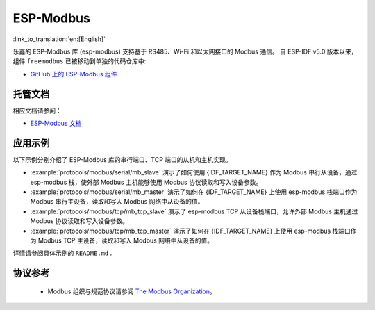 ESP-Modbus
==========

:link_to_translation:`en:[English]`

乐鑫的 ESP-Modbus 库 (esp-modbus) 支持基于 RS485、Wi-Fi 和以太网接口的 Modbus 通信。
自 ESP-IDF v5.0 版本以来， 组件 ``freemodbus`` 已被移动到单独的代码仓库中:

* `GitHub 上的 ESP-Modbus 组件 <https://github.com/espressif/esp-modbus>`__

托管文档
--------

相应文档请参阅：

* `ESP-Modbus 文档 <https://docs.espressif.com/projects/esp-modbus>`__

应用示例
--------

以下示例分别介绍了 ESP-Modbus 库的串行端口、TCP 端口的从机和主机实现。

- :example:`protocols/modbus/serial/mb_slave` 演示了如何使用 {IDF_TARGET_NAME} 作为 Modbus 串行从设备，通过 esp-modbus 栈，使外部 Modbus 主机能够使用 Modbus 协议读取和写入设备参数。

- :example:`protocols/modbus/serial/mb_master` 演示了如何在 {IDF_TARGET_NAME} 上使用 esp-modbus 栈端口作为 Modbus 串行主设备，读取和写入 Modbus 网络中从设备的值。

- :example:`protocols/modbus/tcp/mb_tcp_slave` 演示了 esp-modbus TCP 从设备栈端口，允许外部 Modbus 主机通过 Modbus 协议读取和写入设备参数。

- :example:`protocols/modbus/tcp/mb_tcp_master` 演示了如何在 {IDF_TARGET_NAME} 上使用 esp-modbus 栈端口作为 Modbus TCP 主设备，读取和写入 Modbus 网络中从设备的值。

详情请参阅具体示例的 ``README.md`` 。

协议参考
--------

    -  Modbus 组织与规范协议请参阅 `The Modbus Organization <https://modbus.org/specs.php>`_。
